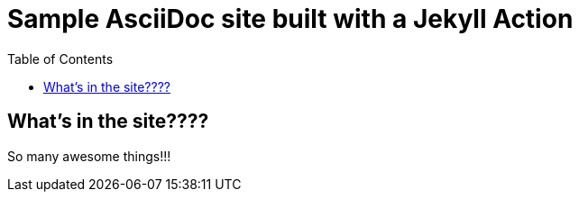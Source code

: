 = Sample AsciiDoc site built with a Jekyll Action
:icons: font
:showtitle:
:toc: right
:sourcedir: ..
:page-title: Sample Site
:page-description: Home of a sample AsciiDoc site for the Jekyll Action.

== What's in the site????

So many awesome things!!!

:source-highlighter: pygments
:pygments-style: manni
:pygments-linenums-mode: inline

